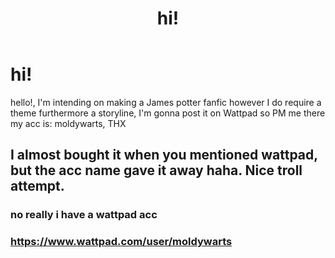 #+TITLE: hi!

* hi!
:PROPERTIES:
:Author: zain-alshareef
:Score: 0
:DateUnix: 1588092179.0
:DateShort: 2020-Apr-28
:FlairText: Request
:END:
hello!, I'm intending on making a James potter fanfic however I do require a theme furthermore a storyline, I'm gonna post it on Wattpad so PM me there my acc is: moldywarts, THX


** I almost bought it when you mentioned wattpad, but the acc name gave it away haha. Nice troll attempt.
:PROPERTIES:
:Author: CorruptedFlame
:Score: 3
:DateUnix: 1588094730.0
:DateShort: 2020-Apr-28
:END:

*** no really i have a wattpad acc
:PROPERTIES:
:Author: zain-alshareef
:Score: 0
:DateUnix: 1588095464.0
:DateShort: 2020-Apr-28
:END:


*** [[https://www.wattpad.com/user/moldywarts]]
:PROPERTIES:
:Author: zain-alshareef
:Score: 0
:DateUnix: 1588095536.0
:DateShort: 2020-Apr-28
:END:
